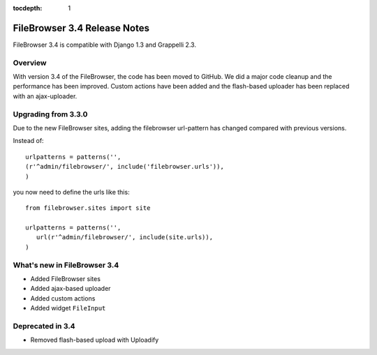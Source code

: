:tocdepth: 1

.. |grappelli| replace:: Grappelli
.. |filebrowser| replace:: FileBrowser

.. _releasenotes:

FileBrowser 3.4 Release Notes
=============================

FileBrowser 3.4 is compatible with Django 1.3 and Grappelli 2.3.

Overview
^^^^^^^^

With version 3.4 of the FileBrowser, the code has been moved to GitHub. We did a major code cleanup and the performance has been improved. Custom actions have been added and the flash-based uploader has been replaced with an ajax-uploader.

Upgrading from 3.3.0
^^^^^^^^^^^^^^^^^^^^^

Due to the new FileBrowser sites, adding the filebrowser url-pattern has changed compared with previous versions.

Instead of::

	urlpatterns = patterns('',
    	(r'^admin/filebrowser/', include('filebrowser.urls')),
	)

you now need to define the urls like this::

    from filebrowser.sites import site
    
    urlpatterns = patterns('',
       url(r'^admin/filebrowser/', include(site.urls)),
    )

What's new in FileBrowser 3.4
^^^^^^^^^^^^^^^^^^^^^^^^^^^^^

* Added FileBrowser sites
* Added ajax-based uploader
* Added custom actions
* Added widget ``FileInput``

Deprecated in 3.4
^^^^^^^^^^^^^^^^^

* Removed flash-based upload with Uploadify
